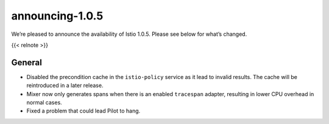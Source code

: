 announcing-1.0.5
=============================

We’re pleased to announce the availability of Istio 1.0.5. Please see
below for what’s changed.

{{< relnote >}}

General
-------

-  Disabled the precondition cache in the ``istio-policy`` service as it
   lead to invalid results. The cache will be reintroduced in a later
   release.

-  Mixer now only generates spans when there is an enabled ``tracespan``
   adapter, resulting in lower CPU overhead in normal cases.

-  Fixed a problem that could lead Pilot to hang.
